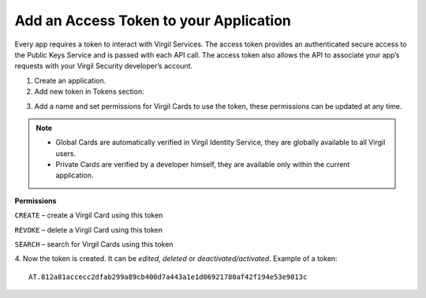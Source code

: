 =========
Add an Access Token to your Application
=========

Every app requires a token to interact with Virgil Services. The access token provides an authenticated secure access to the Public Keys Service and is passed with each API call. The access token also allows the API to associate your app’s requests with your Virgil Security developer’s account.

1. Create an application.

2. Add new token in Tokens section:

.. image:: Images/AddAccessToken.png

3. Add a name and set permissions for Virgil Cards to use the token, these permissions can be updated at any time.

.. image:: Images/EditAccessToken.png
  :scale: 50 %

.. note::

  * Global Cards are automatically verified in Virgil Identity Service, they are globally available to all Virgil users.
  * Private Cards are verified by a developer himself, they are available only within the current application.

**Permissions**

``CREATE`` – create a Virgil Card using this token

``REVOKE`` – delete a Virgil Card using this token

``SEARCH`` – search for Virgil Cards using this token

4. Now the token is created. It can be *edited*, *deleted* or *deactivated/activated*.
Example of a token: 
::

  AT.812a81accecc2dfab299a89cb400d7a443a1e1d06921780af42f194e53e9013c
